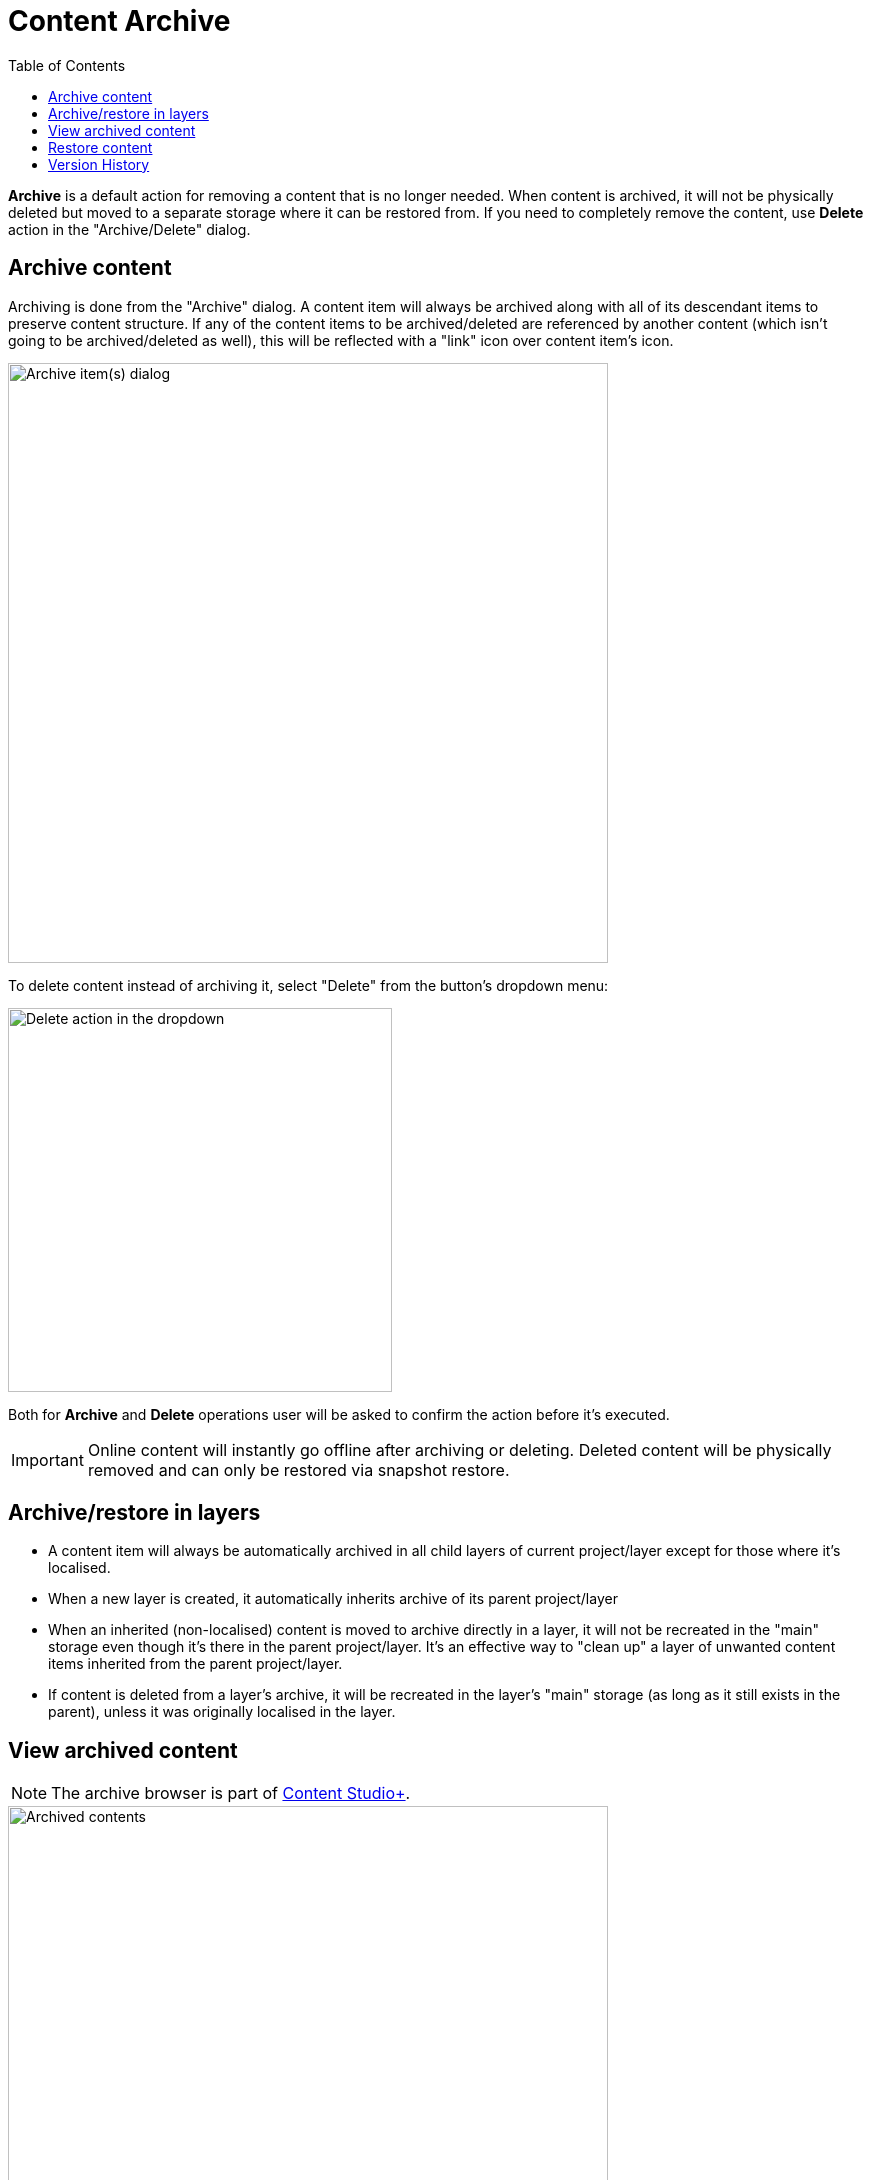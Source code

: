 = Content Archive
:toc: right
:imagesdir: archive/images

*Archive* is a default action for removing a content that is no longer needed. When content is archived,
it will not be physically deleted but moved to a separate storage where it can be restored from. If you need to
completely remove the content, use *Delete* action in the "Archive/Delete" dialog.

== Archive content

Archiving is done from the "Archive" dialog. A content item will always be archived along with all of its descendant items to preserve content structure.
If any of the content items to be archived/deleted are referenced by another content (which isn't going to be archived/deleted as well), this will be
reflected with a "link" icon over content item's icon.

image::archive-inbound-references.png[Archive item(s) dialog, 600]

To delete content instead of archiving it, select "Delete" from the button's dropdown menu:

image::archive-delete-dropdown.png[Delete action in the dropdown, 384]

Both for *Archive* and *Delete* operations user will be asked to confirm the action before it's executed.

IMPORTANT: Online content will instantly go offline after archiving or deleting. Deleted content will be physically removed and can only be restored via snapshot restore.

== Archive/restore in layers

* A content item will always be automatically archived in all child layers of current project/layer except for those where it's localised.
* When a new layer is created, it automatically inherits archive of its parent project/layer
* When an inherited (non-localised) content is moved to archive directly in a layer, it will not be recreated in the "main" storage even though it's there
in the parent project/layer. It's an effective way to "clean up" a layer of unwanted content items inherited from the parent project/layer.
* If content is deleted from a layer's archive, it will be recreated in the layer's "main" storage (as long as it still exists in the parent), unless it was originally localised in the layer.

== View archived content

NOTE: The archive browser is part of https://market.enonic.com/vendors/enonic/content-studio-plus[Content Studio+].

image::archived-content.png[Archived contents, 600]

Click "Archive" icon in the vertical menu bar on the left side to open the "Archive" section. The view is very similar to the Content Navigator, with some exceptions:

* Only "Restore" and "Delete" actions are available. "Restore" will put selected content back to its original location while *Delete* will physically remove selected content.
* Preview will only work for media items (images, videos etc.)
* Widget selector has only two choices: Details and Version History

In the preview panel on the right you can see who and when archived the item, and what its original path was.

image::archived-content.png[Archived contents, 600]

== Restore content

NOTE: Archived content can only be restored from the Archive section which requires <<../#content_studio,Content Studio+>>

Use *Restore* action to restore selected archived content via "Restore from Archive" dialog. Content will always be restored along with all
of its descendant items to preserve content structure.

If a content item is restored directly from a Content layer's archive, it will be automatically localised/unlinked from the content in parent project/layer.

image::restore-content.png[Restore of archived content, 600]

TIP: If it's not possible to put content back to its original location (for example, if original path is taken), the system will try to append
"-1", "-2" etc. to path of the content being restored.

== Version History

Archive and Restore operations will be reflected in the Version History widget of a content item.

image::version-history.png[Version history, 394]
